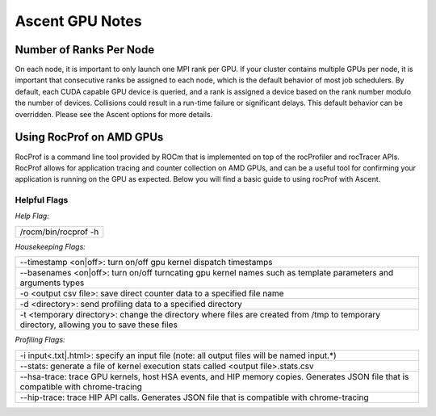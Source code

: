 .. ############################################################################
.. # Copyright (c) Lawrence Livermore National Security, LLC and other Ascent
.. # Project developers. See top-level LICENSE AND COPYRIGHT files for dates and
.. # other details. No copyright assignment is required to contribute to Ascent.
.. ############################################################################


Ascent GPU Notes
==================

Number of Ranks Per Node
------------------------
On each node, it is important to only launch one MPI rank per GPU.
If your cluster contains multiple GPUs per node, it is important that consecutive ranks be assigned to each node, which is the default behavior of most job schedulers.
By default, each CUDA capable GPU device is queried, and a rank is assigned a device based on the rank number modulo the number of devices.
Collisions could result in a run-time failure or significant delays. 
This default behavior can be overridden. Please see the Ascent options for more details.

Using RocProf on AMD GPUs
-------------------------
RocProf is a command line tool provided by ROCm that is implemented on top of the rocProfiler and rocTracer APIs.
RocProf allows for application tracing and counter collection on AMD GPUs, and can be a useful tool for confirming your application is running on the GPU as expected.  
Below you will find a basic guide to using rocProf with Ascent. 

Helpful Flags
^^^^^^^^^^^^^
*Help Flag:*

.. list-table::
   
   * - /rocm/bin/rocprof -h
   
*Housekeeping Flags:*

.. list-table::
   
   * - --timestamp <on|off>: turn on/off gpu kernel dispatch timestamps
         
   * - --basenames <on|off>: turn on/off turncating gpu kernel names such as template parameters and arguments types
       
   * - -o <output csv file>: save direct counter data to a specified file name
         
   * - -d <directory>: send profiling data to a specified directory
         
   * - -t <temporary directory>: change the directory where files are created from /tmp to temporary directory, allowing you to save these files
        
*Profiling Flags:*

.. list-table::
   
   * - -i input<.txt|.html>: specify an input file (note: all output files will be named input.\*)
         
   * - --stats: generate a file of kernel execution stats called <output file>.stats.csv
         
   * - --hsa-trace: trace GPU kernels, host HSA events, and HIP memory copies. Generates JSON file that is compatible with chrome-tracing
         
   * - --hip-trace: trace HIP API calls. Generates JSON file that is compatible with chrome-tracing

